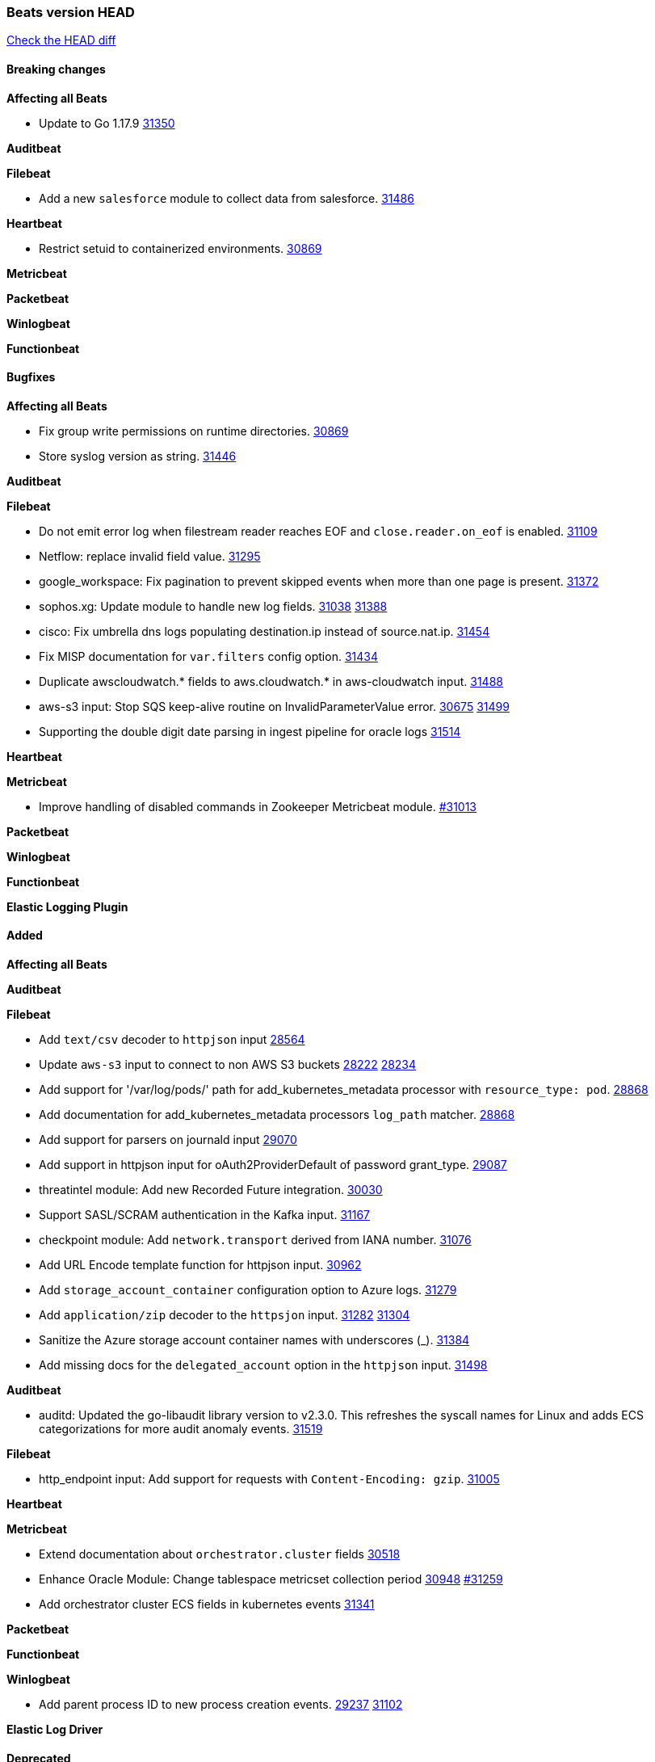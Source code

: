// Use these for links to issue and pulls. Note issues and pulls redirect one to
// each other on Github, so don't worry too much on using the right prefix.
:issue: https://github.com/elastic/beats/issues/
:pull: https://github.com/elastic/beats/pull/

=== Beats version HEAD
https://github.com/elastic/beats/compare/v7.0.0-alpha2...main[Check the HEAD diff]

==== Breaking changes

*Affecting all Beats*

- Update to Go 1.17.9 {issue}31350[31350]

*Auditbeat*


*Filebeat*

- Add a new `salesforce` module to collect data from salesforce. {pull}31486[31486]

*Heartbeat*

- Restrict setuid to containerized environments. {pull}30869[30869]

*Metricbeat*


*Packetbeat*


*Winlogbeat*


*Functionbeat*


==== Bugfixes

*Affecting all Beats*

- Fix group write permissions on runtime directories. {pull}30869[30869]
- Store syslog version as string. {pull}31446[31446]

*Auditbeat*


*Filebeat*

- Do not emit error log when filestream reader reaches EOF and `close.reader.on_eof` is enabled. {pull}31109[31109]
- Netflow: replace invalid field value. {pull}31295[31295]
- google_workspace: Fix pagination to prevent skipped events when more than one page is present. {pull}31372[31372]
- sophos.xg: Update module to handle new log fields. {issue}31038[31038] {pull}31388[31388]
- cisco: Fix umbrella dns logs populating destination.ip instead of source.nat.ip. {pull}31454[31454]
- Fix MISP documentation for `var.filters` config option. {pull}31434[31434]
- Duplicate awscloudwatch.* fields to aws.cloudwatch.* in aws-cloudwatch input. {pull}31488[31488]
- aws-s3 input: Stop SQS keep-alive routine on InvalidParameterValue error. {issue}30675[30675] {pull}31499[31499]
- Supporting the double digit date parsing in ingest pipeline for oracle logs {pull}31514[31514]

*Heartbeat*


*Metricbeat*

- Improve handling of disabled commands in Zookeeper Metricbeat module. {pull}31013[#31013]

*Packetbeat*


*Winlogbeat*


*Functionbeat*



*Elastic Logging Plugin*


==== Added

*Affecting all Beats*


*Auditbeat*


*Filebeat*

- Add `text/csv` decoder to `httpjson` input {pull}28564[28564]
- Update `aws-s3` input to connect to non AWS S3 buckets {issue}28222[28222] {pull}28234[28234]
- Add support for '/var/log/pods/' path for add_kubernetes_metadata processor with `resource_type: pod`. {pull}28868[28868]
- Add documentation for add_kubernetes_metadata processors `log_path` matcher. {pull}28868[28868]
- Add support for parsers on journald input {pull}29070[29070]
- Add support in httpjson input for oAuth2ProviderDefault of password grant_type. {pull}29087[29087]
- threatintel module: Add new Recorded Future integration. {pull}30030[30030]
- Support SASL/SCRAM authentication in the Kafka input. {pull}31167[31167]
- checkpoint module: Add `network.transport` derived from IANA number. {pull}31076[31076]
- Add URL Encode template function for httpjson input. {pull}30962[30962]
- Add `storage_account_container` configuration option to Azure logs. {pull}31279[31279]
- Add `application/zip` decoder to the `httpsjon` input. {issue}31282[31282] {pull}31304[31304]
- Sanitize the Azure storage account container names with underscores (_). {pull}31384[31384]
- Add missing docs for the `delegated_account` option in the `httpjson` input. {pull}31498[31498]

*Auditbeat*

- auditd: Updated the go-libaudit library version to v2.3.0. This refreshes the syscall names for Linux and adds ECS categorizations for more audit anomaly events. {pull}31519[31519]

*Filebeat*

- http_endpoint input: Add support for requests with `Content-Encoding: gzip`. {issue}31005[31005]

*Heartbeat*


*Metricbeat*

- Extend documentation about `orchestrator.cluster` fields {pull}30518[30518]
- Enhance Oracle Module: Change tablespace metricset collection period {issue}30948[30948] {pull}31259[#31259]
- Add orchestrator cluster ECS fields in kubernetes events {pull}31341[31341]

*Packetbeat*


*Functionbeat*


*Winlogbeat*

- Add parent process ID to new process creation events. {issue}29237[29237] {pull}31102[31102]


*Elastic Log Driver*


==== Deprecated

*Affecting all Beats*


*Filebeat*


*Heartbeat*

*Metricbeat*


*Packetbeat*

*Winlogbeat*

*Functionbeat*

==== Known Issue




